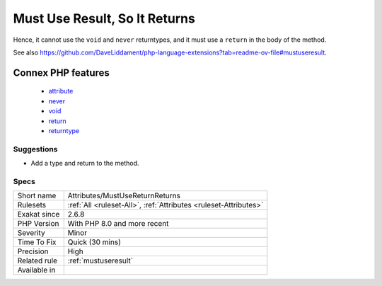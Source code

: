 .. _attributes-mustusereturnreturns:

.. _must-use-result,-so-it-returns:

Must Use Result, So It Returns
++++++++++++++++++++++++++++++

.. meta::
	:description:
		Must Use Result, So It Returns: A method or function that uses the #[MustUseResult] attribute, must return a value.
	:twitter:card: summary_large_image
	:twitter:site: @exakat
	:twitter:title: Must Use Result, So It Returns
	:twitter:description: Must Use Result, So It Returns: A method or function that uses the #[MustUseResult] attribute, must return a value
	:twitter:creator: @exakat
	:twitter:image:src: https://www.exakat.io/wp-content/uploads/2020/06/logo-exakat.png
	:og:image: https://www.exakat.io/wp-content/uploads/2020/06/logo-exakat.png
	:og:title: Must Use Result, So It Returns
	:og:type: article
	:og:description: A method or function that uses the #[MustUseResult] attribute, must return a value
	:og:url: https://exakat.readthedocs.io/en/latest/Reference/Rules/Must Use Result, So It Returns.html
	:og:locale: en
.. raw:: html	<script type="application/ld+json">{"@context":"https:\/\/schema.org","@graph":[{"@type":"WebPage","@id":"https:\/\/php-tips.readthedocs.io\/en\/latest\/Reference\/Rules\/Attributes\/MustUseReturnReturns.html","url":"https:\/\/php-tips.readthedocs.io\/en\/latest\/Reference\/Rules\/Attributes\/MustUseReturnReturns.html","name":"Must Use Result, So It Returns","isPartOf":{"@id":"https:\/\/www.exakat.io\/"},"datePublished":"Mon, 13 Jan 2025 10:53:43 +0000","dateModified":"Mon, 13 Jan 2025 10:53:43 +0000","description":"A method or function that uses the #[MustUseResult] attribute, must return a value","inLanguage":"en-US","potentialAction":[{"@type":"ReadAction","target":["https:\/\/exakat.readthedocs.io\/en\/latest\/Must Use Result, So It Returns.html"]}]},{"@type":"WebSite","@id":"https:\/\/www.exakat.io\/","url":"https:\/\/www.exakat.io\/","name":"Exakat","description":"Smart PHP static analysis","inLanguage":"en-US"}]}</script>A method or function that uses the #[MustUseResult] `attribute <https://www.php.net/attribute>`_, must return a value. 

Hence, it cannot use the ``void`` and ``never`` returntypes, and it must use a ``return`` in the body of the method.

See also https://github.com/DaveLiddament/php-language-extensions?tab=readme-ov-file#mustuseresult.

Connex PHP features
-------------------

  + `attribute <https://php-dictionary.readthedocs.io/en/latest/dictionary/attribute.ini.html>`_
  + `never <https://php-dictionary.readthedocs.io/en/latest/dictionary/never.ini.html>`_
  + `void <https://php-dictionary.readthedocs.io/en/latest/dictionary/void.ini.html>`_
  + `return <https://php-dictionary.readthedocs.io/en/latest/dictionary/return.ini.html>`_
  + `returntype <https://php-dictionary.readthedocs.io/en/latest/dictionary/returntype.ini.html>`_


Suggestions
___________

* Add a type and return to the method.




Specs
_____

+--------------+------------------------------------------------------------------+
| Short name   | Attributes/MustUseReturnReturns                                  |
+--------------+------------------------------------------------------------------+
| Rulesets     | :ref:`All <ruleset-All>`, :ref:`Attributes <ruleset-Attributes>` |
+--------------+------------------------------------------------------------------+
| Exakat since | 2.6.8                                                            |
+--------------+------------------------------------------------------------------+
| PHP Version  | With PHP 8.0 and more recent                                     |
+--------------+------------------------------------------------------------------+
| Severity     | Minor                                                            |
+--------------+------------------------------------------------------------------+
| Time To Fix  | Quick (30 mins)                                                  |
+--------------+------------------------------------------------------------------+
| Precision    | High                                                             |
+--------------+------------------------------------------------------------------+
| Related rule | :ref:`mustuseresult`                                             |
+--------------+------------------------------------------------------------------+
| Available in |                                                                  |
+--------------+------------------------------------------------------------------+



